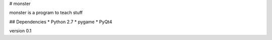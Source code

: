 # monster

monster is a program to teach stuff

## Dependencies
* Python 2.7
* pygame
* PyQt4

version 0.1
